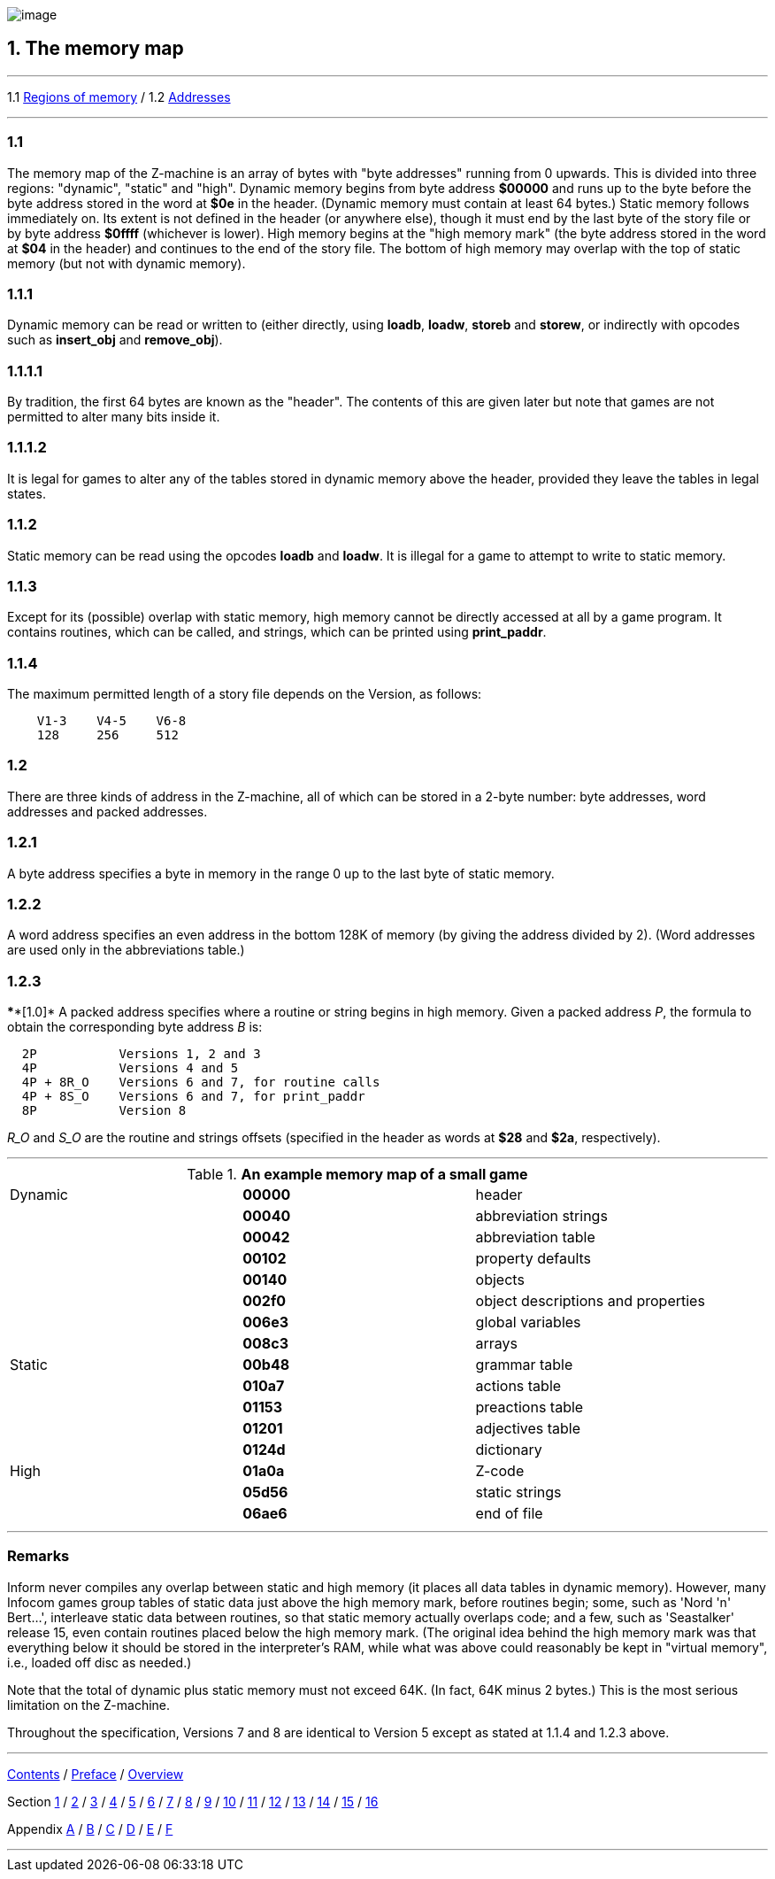 image:icon01.gif[image]

== 1. The memory map

'''''

1.1 link:#one[Regions of memory] / 1.2 link:#two[Addresses]

'''''

[[one]]
=== 1.1

The memory map of the Z-machine is an array of bytes with "byte addresses" running from 0 upwards. This is divided into three regions: "dynamic", "static" and "high". Dynamic memory begins from byte address *$00000* and runs up to the byte before the byte address stored in the word at *$0e* in the header. (Dynamic memory must contain at least 64 bytes.) Static memory follows immediately on. Its extent is not defined in the header (or anywhere else), though it must end by the last byte of the story file or by byte address *$0ffff* (whichever is lower). High memory begins at the "high memory mark" (the byte address stored in the word at *$04* in the header) and continues to the end of the story file. The bottom of high memory may overlap with the top of static memory (but not with dynamic memory).

[[section]]
=== 1.1.1

Dynamic memory can be read or written to (either directly, using *loadb*, *loadw*, *storeb* and *storew*, or indirectly with opcodes such as *insert_obj* and *remove_obj*).

[[section-1]]
=== 1.1.1.1

By tradition, the first 64 bytes are known as the "header". The contents of this are given later but note that games are not permitted to alter many bits inside it.

[[section-2]]
=== 1.1.1.2

It is legal for games to alter any of the tables stored in dynamic memory above the header, provided they leave the tables in legal states.

[[section-3]]
=== 1.1.2

Static memory can be read using the opcodes *loadb* and *loadw*. It is illegal for a game to attempt to write to static memory.

[[section-4]]
=== 1.1.3

Except for its (possible) overlap with static memory, high memory cannot be directly accessed at all by a game program. It contains routines, which can be called, and strings, which can be printed using *print_paddr*.

[[section-5]]
=== 1.1.4

The maximum permitted length of a story file depends on the Version, as follows:

....
    V1-3    V4-5    V6-8
    128     256     512
....

[[two]]
=== 1.2

There are three kinds of address in the Z-machine, all of which can be stored in a 2-byte number: byte addresses, word addresses and packed addresses.

[[section-6]]
=== 1.2.1

A byte address specifies a byte in memory in the range 0 up to the last byte of static memory.

[[section-7]]
=== 1.2.2

A word address specifies an even address in the bottom 128K of memory (by giving the address divided by 2). (Word addresses are used only in the abbreviations table.)

[[section-8]]
=== 1.2.3

****[1.0]* A packed address specifies where a routine or string begins in high memory. Given a packed address _P_, the formula to obtain the corresponding byte address _B_ is:

....
  2P           Versions 1, 2 and 3
  4P           Versions 4 and 5
  4P + 8R_O    Versions 6 and 7, for routine calls
  4P + 8S_O    Versions 6 and 7, for print_paddr
  8P           Version 8
....

_R_O_ and _S_O_ are the routine and strings offsets (specified in the header as words at *$28* and *$2a*, respectively).

'''''

.*An example memory map of a small game*
[cols=",,",]
|===
|Dynamic |*00000* |header
| |*00040* |abbreviation strings
| |*00042* |abbreviation table
| |*00102* |property defaults
| |*00140* |objects
| |*002f0* |object descriptions and properties
| |*006e3* |global variables
| |*008c3* |arrays
|Static |*00b48* |grammar table
| |*010a7* |actions table
| |*01153* |preactions table
| |*01201* |adjectives table
| |*0124d* |dictionary
|High |*01a0a* |Z-code
| |*05d56* |static strings
| |*06ae6* |end of file
|===

'''''

=== Remarks

Inform never compiles any overlap between static and high memory (it places all data tables in dynamic memory). However, many Infocom games group tables of static data just above the high memory mark, before routines begin; some, such as 'Nord 'n' Bert...', interleave static data between routines, so that static memory actually overlaps code; and a few, such as 'Seastalker' release 15, even contain routines placed below the high memory mark. (The original idea behind the high memory mark was that everything below it should be stored in the interpreter's RAM, while what was above could reasonably be kept in "virtual memory", i.e., loaded off disc as needed.)

Note that the total of dynamic plus static memory must not exceed 64K. (In fact, 64K minus 2 bytes.) This is the most serious limitation on the Z-machine.

Throughout the specification, Versions 7 and 8 are identical to Version 5 except as stated at 1.1.4 and 1.2.3 above.

'''''

link:index.html[Contents] / link:preface.html[Preface] / link:overview.html[Overview]

Section link:sect01.html[1] / link:sect02.html[2] / link:sect03.html[3] / link:sect04.html[4] / link:sect05.html[5] / link:sect06.html[6] / link:sect07.html[7] / link:sect08.html[8] / link:sect09.html[9] / link:sect10.html[10] / link:sect11.html[11] / link:sect12.html[12] / link:sect13.html[13] / link:sect14.html[14] / link:sect15.html[15] / link:sect16.html[16]

Appendix link:appa.html[A] / link:appb.html[B] / link:appc.html[C] / link:appd.html[D] / link:appe.html[E] / link:appf.html[F]

'''''
